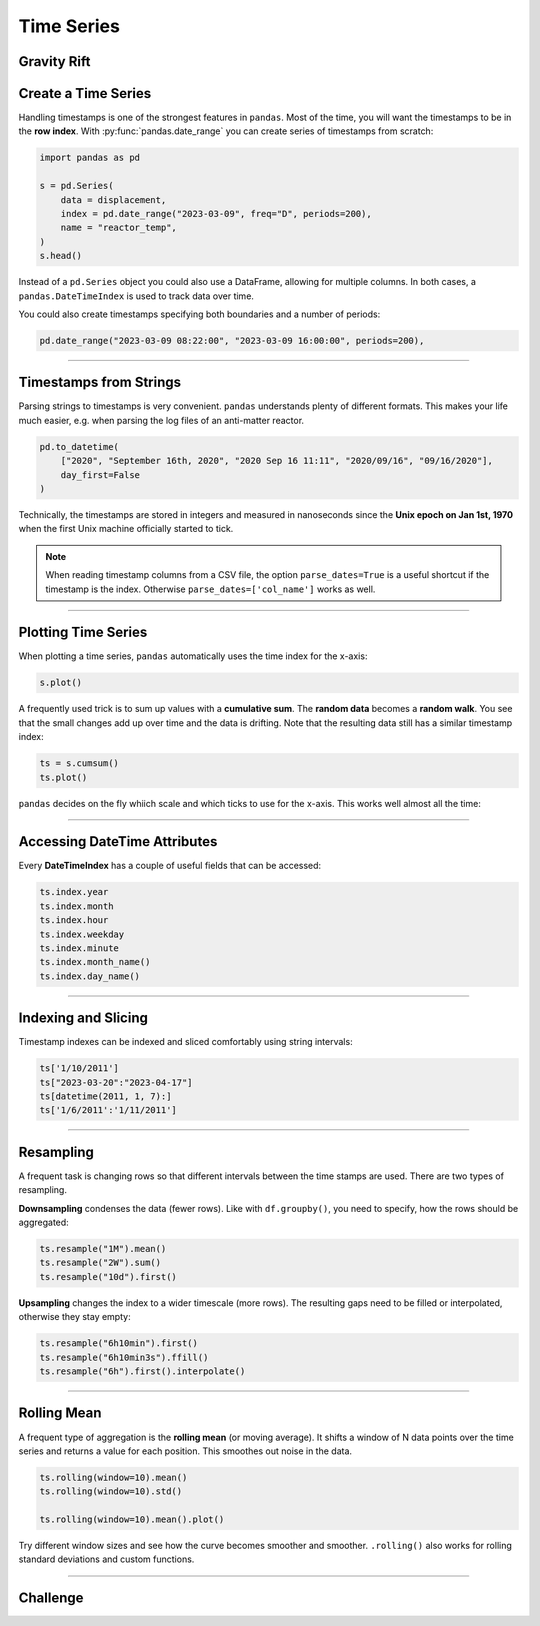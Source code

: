 
Time Series
===========

.. figure:: reactor.jpeg

Gravity Rift
------------

.. card::
   :shadow: lg

   **Alert!** The anti-matter reactor of the ship has become unstable.
   High-energy particles drift in random directions.
   You manage to avoid turning your ship into a fireball by throwing the anti-matter out through a hatch just in time.
   As it is the matter with anti-matter, it messes with the time-space continuum.

   In this case, it creates a gravity rift that sucks you in.
   Your ship pops out in a completely different space and time, next to a habitable planet.
   Judging by the air pollution, you ended up in the early 21st century.

   Fortunately, you should be able to make it back from this barbaric place.
   All you need to do is to find out when the gravity displacement is the biggest.
   Then, you should be able to open another rift and jump back to your own world.

   You find the gravity displacement data over time in :download:`gravity.csv`.
   
   Use the local time system to calibrate the time.


.. dropdown:: The pollution phrase looks familiar. Who is it from?
   :animate: fade-in

   This is a reference to the legendary Leonard Nimoy in `Star Trek IV: The Voyage Home <https://en.wikipedia.org/wiki/Star_Trek_IV:_The_Voyage_Home>`__

Create a Time Series
--------------------

Handling timestamps is one of the strongest features in ``pandas``.
Most of the time, you will want the timestamps to be in the **row index**.
With :py:func:`pandas.date_range` you can create series of timestamps from scratch:

.. code:: python3

    import pandas as pd

    s = pd.Series(
        data = displacement,
        index = pd.date_range("2023-03-09", freq="D", periods=200),
        name = "reactor_temp",
    )
    s.head()

Instead of a ``pd.Series`` object you could also use a DataFrame, allowing for multiple columns.
In both cases, a ``pandas.DateTimeIndex`` is used to track data over time.


You could also create timestamps specifying both boundaries and a number of periods:

.. code:: python3

    pd.date_range("2023-03-09 08:22:00", "2023-03-09 16:00:00", periods=200),

----

Timestamps from Strings
-----------------------

Parsing strings to timestamps is very convenient.
``pandas`` understands plenty of different formats.
This makes your life much easier, e.g. when parsing the log files of an anti-matter reactor.

.. code:: python3

    pd.to_datetime(
        ["2020", "September 16th, 2020", "2020 Sep 16 11:11", "2020/09/16", "09/16/2020"],
        day_first=False
    )

Technically, the timestamps are stored in integers and measured in nanoseconds since the **Unix epoch on Jan 1st, 1970** when the first Unix machine officially started to tick.

.. note::

   When reading timestamp columns from a CSV file, the option ``parse_dates=True`` is a useful shortcut if the timestamp is the index. Otherwise ``parse_dates=['col_name']`` works as well.

----

Plotting Time Series
--------------------

When plotting a time series, ``pandas`` automatically uses the time index for the x-axis:

.. code:: python3

    s.plot()

.. image:: random.png

A frequently used trick is to sum up values with a **cumulative sum**.
The **random data** becomes a **random walk**.
You see that the small changes add up over time and the data is drifting.
Note that the resulting data still has a similar timestamp index:

.. code:: python3

    ts = s.cumsum()
    ts.plot()

``pandas`` decides on the fly whiich scale and which ticks to use for the x-axis.
This works well almost all the time:

.. image:: walk.png

----

Accessing DateTime Attributes
-----------------------------

Every **DateTimeIndex** has a couple of useful fields that can be accessed:

.. code:: python3


    ts.index.year
    ts.index.month
    ts.index.hour
    ts.index.weekday
    ts.index.minute
    ts.index.month_name()
    ts.index.day_name()

----

Indexing and Slicing
--------------------

Timestamp indexes can be indexed and sliced comfortably using string intervals:

.. code:: python3

    ts['1/10/2011']
    ts["2023-03-20":"2023-04-17"]
    ts[datetime(2011, 1, 7):]
    ts['1/6/2011':'1/11/2011']

----

Resampling
----------

A frequent task is changing rows so that different intervals between the time stamps are used.
There are two types of resampling.

**Downsampling** condenses the data (fewer rows).
Like with ``df.groupby()``, you need to specify, how the rows should be aggregated:

.. code:: python3

    ts.resample("1M").mean()
    ts.resample("2W").sum()
    ts.resample("10d").first()

**Upsampling** changes the index to a wider timescale (more rows).
The resulting gaps need to be filled or interpolated, otherwise they stay empty:

.. code:: python3

    ts.resample("6h10min").first()
    ts.resample("6h10min3s").ffill()
    ts.resample("6h").first().interpolate()


.. seealso::

   Check out the table with Offset aliases in the `pandas Time Series documentation <https://pandas.pydata.org/pandas-docs/stable/user_guide/timeseries.html#offset-aliases>`__

----

Rolling Mean
------------

A frequent type of aggregation is the **rolling mean** (or moving average).
It shifts a window of N data points over the time series and returns a value for each position.
This smoothes out noise in the data.

.. code:: python3

    ts.rolling(window=10).mean()
    ts.rolling(window=10).std()
    
    ts.rolling(window=10).mean().plot()

Try different window sizes and see how the curve becomes smoother and smoother.
``.rolling()`` also works for rolling standard deviations and custom functions.

.. seealso::

   You can find more examples in the `pandas documentation <https://pandas.pydata.org/pandas-docs/stable/timeseries.html>`__

----


Challenge
---------

.. card::
   :shadow: lg

   To find out when you need to jump back, solve the following tasks:

   1. create timestamps for an entire year (2025), one per day

   2. create a ``pd.Series`` with the gravity and the timestamps as index

   3. display the weekday for each timestamp. On Sunday, your chef will be cooking bamboo with mushrooms, so no time travel on that day.

   4. select the data after January. Time traveling before January is strictly forbidden.

   5. calculate the sum of all gravity displacements for each of the remaining 11 months

   6. calculate a rolling average with a 7-day window.

   7. plot the rolling average data. The day with the highest average is where you should time-travel.


.. dropdown:: How to create time-rift data?
   :animate: fade-in

   Here is the code. Use it at your own risk!

   .. code:: python3

      import numpy as np
      import pandas as pd
      from matplotlib import pyplot as plt

      noise = np.random.normal(size=365)

      x = np.linspace(0, 40, 365)
      y = np.sin(x)
      yy = y + noise
      s = pd.Series(yy)
      s.to_csv("gravity.csv")
